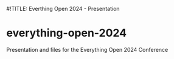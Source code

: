 #!TITLE: Everthing Open 2024 - Presentation

* everything-open-2024
Presentation and files for the Everything Open 2024 Conference
